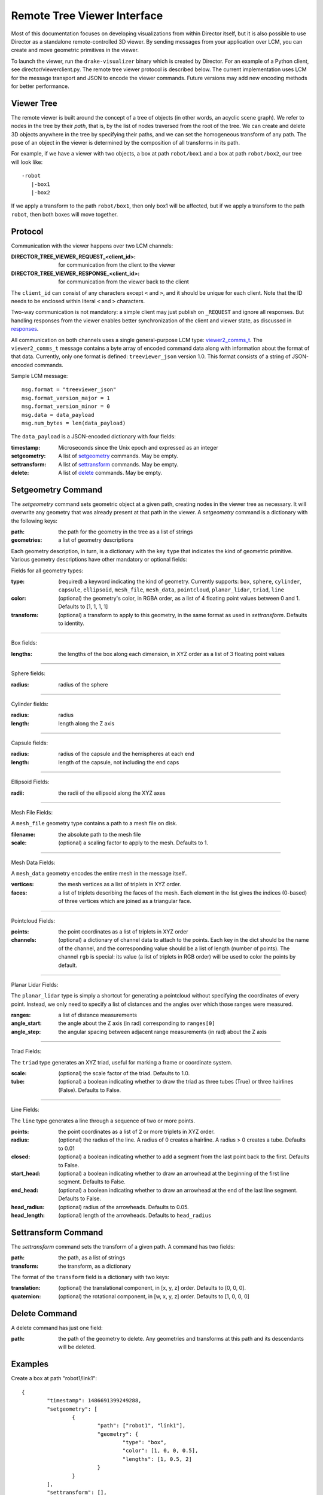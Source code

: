 Remote Tree Viewer Interface
============================

Most of this documentation focuses on developing visualizations from within Director itself, but it is also possible to use Director as a standalone remote-controlled 3D viewer. By sending messages from your application over LCM, you can create and move geometric primitives in the viewer. 

To launch the viewer, run the ``drake-visualizer`` binary which is created by Director. For an example of a Python client, see director/viewerclient.py. The remote tree viewer protocol is described below. The current implementation uses LCM for the message transport and JSON to encode the viewer commands. Future versions may add new encoding methods for better performance. 

Viewer Tree
-----------

The remote viewer is built around the concept of a tree of objects (in other words, an acyclic scene graph). We refer to nodes in the tree by their `path`, that is, by the list of nodes traversed from the root of the tree. We can create and delete 3D objects anywhere in the tree by specifying their paths, and we can set the homogeneous transform of any path. The pose of an object in the viewer is determined by the composition of all transforms in its path. 

For example, if we have a viewer with two objects, a box at path ``robot/box1`` and a box at path ``robot/box2``, our tree will look like::

	-robot
	   |-box1
	   |-box2

If we apply a transform to the path ``robot/box1``, then only box1 will be affected, but if we apply a transform to the path ``robot``, then both boxes will move together. 

Protocol
-------- 

Communication with the viewer happens over two LCM channels: 

:DIRECTOR_TREE_VIEWER_REQUEST_<client_id>: for communication from the client to the viewer
:DIRECTOR_TREE_VIEWER_RESPONSE_<client_id>: for communication from the viewer back to the client

The ``client_id`` can consist of any characters except ``<`` and ``>``, and it should be unique for each client. Note that the ID needs to be enclosed within literal ``<`` and ``>`` characters. 

Two-way communication is not mandatory: a simple client may just publish on ``_REQUEST`` and ignore all responses. But handling responses from the viewer enables better synchronization of the client and viewer state, as discussed in responses_. 

All communication on both channels uses a single general-purpose LCM type: viewer2_comms_t_. The ``viewer2_comms_t`` message contains a byte array of encoded command data along with information about the format of that data. Currently, only one format is defined: ``treeviewer_json`` version 1.0. This format consists of a string of JSON-encoded commands. 

.. _viewer2_comms_t: https://github.com/RobotLocomotion/lcmtypes/blob/master/lcmtypes/viewer2_comms_t.lcm

Sample LCM message::
	
	msg.format = "treeviewer_json"
	msg.format_version_major = 1
	msg.format_version_minor = 0
	msg.data = data_payload
	msg.num_bytes = len(data_payload)

The ``data_payload`` is a JSON-encoded dictionary with four fields:

:timestamp: Microseconds since the Unix epoch and expressed as an integer
:setgeometry: A list of setgeometry_ commands. May be empty.
:settransform: A list of settransform_ commands. May be empty.
:delete: A list of delete_ commands. May be empty. 

.. _setgeometry:

Setgeometry Command
-------------------

The `setgeometry` command sets geometric object at a given path, creating nodes in the viewer tree as necessary. It will overwrite any geometry that was already present at that path in the viewer. A `setgeometry` command is a dictionary with the following keys:

:path: the path for the geometry in the tree as a list of strings
:geometries: a list of geometry descriptions

Each geometry description, in turn, is a dictionary with the key ``type`` that indicates the kind of geometric primitive. Various geometry descriptions have other mandatory or optional fields:

Fields for all geometry types:

:type: (required) a keyword indicating the kind of geometry. Currently supports: ``box``, ``sphere``, ``cylinder``, ``capsule``, ``ellipsoid``, ``mesh_file``, ``mesh_data``, ``pointcloud``, ``planar_lidar``, ``triad``, ``line``
:color: (optional) the geometry's color, in RGBA order, as a list of 4 floating point values between 0 and 1. Defaults to [1, 1, 1, 1]
:transform: (optional) a transform to apply to this geometry, in the same format as used in `settransform`. Defaults to identity. 

------

Box fields:

:lengths: the lengths of the box along each dimension, in XYZ order as a list of 3 floating point values

------

Sphere fields:

:radius: radius of the sphere

------

Cylinder fields:

:radius: radius
:length: length along the Z axis

------

Capsule fields:

:radius: radius of the capsule and the hemispheres at each end
:length: length of the capsule, not including the end caps

------

Ellipsoid Fields:

:radii: the radii of the ellipsoid along the XYZ axes

------

Mesh File Fields:

A ``mesh_file`` geometry type contains a path to a mesh file on disk. 

:filename: the absolute path to the mesh file
:scale: (optional) a scaling factor to apply to the mesh. Defaults to 1.

------

Mesh Data Fields:

A ``mesh_data`` geometry encodes the entire mesh in the message itself.. 

:vertices: the mesh vertices as a list of triplets in XYZ order. 
:faces: a list of triplets describing the faces of the mesh. Each element in the list gives the indices (0-based) of three vertices which are joined as a triangular face. 

------

Pointcloud Fields:

:points: the point coordinates as a list of triplets in XYZ order
:channels: (optional) a dictionary of channel data to attach to the points. Each key in the dict should be the name of the channel, and the corresponding value should be a list of length (number of points). The channel ``rgb`` is special: its value (a list of triplets in RGB order) will be used to color the points by default. 

------

Planar Lidar Fields:

The ``planar_lidar`` type is simply a shortcut for generating a pointcloud without specifying the coordinates of every point. Instead, we only need to specify a list of distances and the angles over which those ranges were measured. 

:ranges: a list of distance measurements
:angle_start: the angle about the Z axis (in rad) corresponding to ``ranges[0]``
:angle_step: the angular spacing between adjacent range measurements (in rad) about the Z axis

------

Triad Fields:

The ``triad`` type generates an XYZ triad, useful for marking a frame or coordinate system.

:scale: (optional) the scale factor of the triad. Defaults to 1.0.
:tube: (optional) a boolean indicating whether to draw the triad as three tubes (True) or three hairlines (False). Defaults to False.

------

Line Fields:

The ``line`` type generates a line through a sequence of two or more points. 

:points: the point coordinates as a list of 2 or more triplets in XYZ order.
:radius: (optional) the radius of the line. A radius of 0 creates a hairline. A radius > 0 creates a tube. Defaults to 0.01
:closed: (optional) a boolean indicating whether to add a segment from the last point back to the first. Defaults to False.
:start_head: (optional) a boolean indicating whether to draw an arrowhead at the beginning of the first line segment. Defaults to False.
:end_head: (optional) a boolean indicating whether to draw an arrowhead at the end of the last line segment. Defaults to False.
:head_radius: (optional) radius of the arrowheads. Defaults to 0.05.
:head_length: (optional) length of the arrowheads. Defaults to ``head_radius``

.. _settransform:

Settransform Command
--------------------

The `settransform` command sets the transform of a given path. A command has two fields:

:path: the path, as a list of strings
:transform: the transform, as a dictionary

The format of the ``transform`` field is a dictionary with two keys:

:translation: (optional) the translational component, in [x, y, z] order. Defaults to [0, 0, 0]. 
:quaternion: (optional) the rotational component, in [w, x, y, z] order. Defaults to [1, 0, 0, 0]

.. _delete:

Delete Command
--------------

A delete command has just one field:

:path: the path of the geometry to delete. Any geometries and transforms at this path and its descendants will be deleted. 

Examples
--------

Create a box at path "robot1/link1"::

	{
		"timestamp": 1486691399249288,
		"setgeometry": [
			{
				"path": ["robot1", "link1"],
				"geometry": {
					"type": "box",
					"color": [1, 0, 0, 0.5],
					"lengths": [1, 0.5, 2]
				}
			}
		],
		"settransform": [],
		"delete": []
	}

------

Create a sphere at path "robot1/link2" and a pointcloud at "perception/cloud1"::

	{
		"timestamp": 1486691399249288,
		"setgeometry": [
			{
				"path": ["robot1", "link2"],
				"geometry": {
					"type": "sphere",
					"radius": 0.5
				}
			},
			{
				"path": ["perception", "cloud1"],
				"geometry": {
					"type": "pointcloud",
					"points": [[0.0, 0, 0],
					           [0.1, 0, 0],
					           [0.2, 0, 0],
					           [0.3, 0, 0]]
					"channels": {
						"rgb": [[1, 1, 1],  # white
						        [1, 0, 0],  # red
						        [0, 1, 0],  # green
						        [0, 0, 1]]  # blue
					}
				}
			},
		],
		"settransform": [],
		"delete": []
	}

------

Translate the entire ``robot`` group 1 meter in Z::

	{
		"setgeometry": [],
		"settransform":
			{
				"path": ["robot1"],
				"transform": {
					"translation": [0, 0, 1],
					"quaternion": [1, 0, 0, 0]
				}
			}
		],
		"delete": []
	}

------

Delete the sphere at ``robot1/link2``::

	{
		"setgeometry": [],
		"settransform": []
		"delete": [
			{
				"path": ["robot1", "link2"]
			}
		]
	}

.. _responses:

Handling Responses 
------------------

When the viewer receives a request, it will respond with a message on the ``DIRECTOR_TREE_VIEWER_RESPONSE`` channel. This message will be in the same format as the request: an LCM message containing JSON-encoded data. 

The viewer response data is a dictionary with at least one field. It will always contain the field ``status`` with an integer value. The following status values are defined:

:status == 0: OK
:status == 1: MISSING_PATHS
:status == -1: ERROR_UNKNOWN_FORMAT
:status == -2: ERROR_UNKNOWN_FORMAT_VERSION

Status MISSING_PATHS means that the viewer received a settransform_ command for a path which has no geometry at that path or any of its descendants. This can happen if, for example, the client sends a settransform_ before sending a setgeometry_, or if the viewer is restarted and loses its state. A MISSING_PATHS status will be accompanied by a field ``missing_paths`` in the viewer response data, listing all of the paths which were not found. The client should send the appropriate setgeometry_ commands for those paths. 

